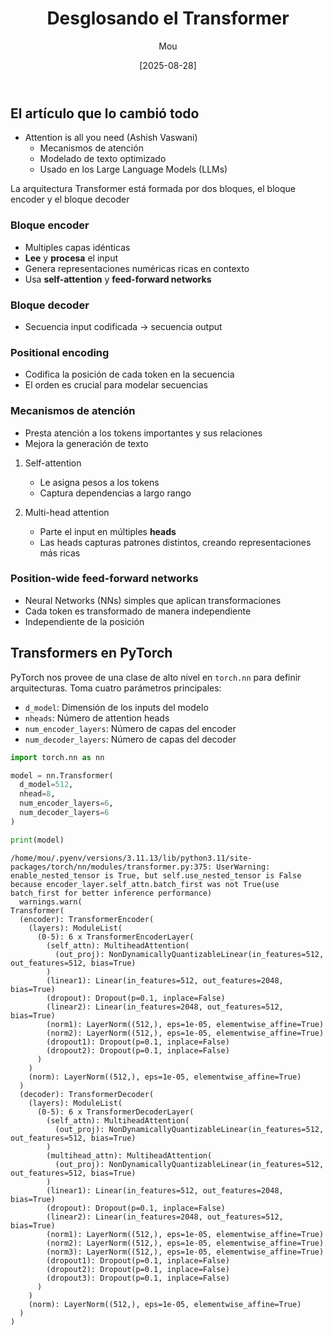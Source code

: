 #+TITLE: Desglosando el Transformer
#+AUTHOR: Mou
#+DATE: [2025-08-28]

#+EXPORT_FILE_NAME: desglosando_el_transformer
#+STARTUP: overview

** El artículo que lo cambió todo 
- Attention is all you need (Ashish Vaswani)
  - Mecanismos de atención 
  - Modelado de texto optimizado
  - Usado en los Large Language Models (LLMs)
La arquitectura Transformer está formada por dos bloques, el bloque encoder y el bloque 
decoder

*** Bloque encoder
- Multiples capas idénticas 
- *Lee* y *procesa* el input
- Genera representaciones numéricas ricas en contexto 
- Usa *self-attention* y *feed-forward networks*

*** Bloque decoder 
- Secuencia input codificada $\rightarrow$ secuencia output

*** Positional encoding
- Codifica la posición de cada token en la secuencia 
- El orden es crucial para modelar secuencias

*** Mecanismos de atención 
- Presta atención a los tokens importantes y sus relaciones 
- Mejora la generación de texto 

**** Self-attention
- Le asigna pesos a los tokens 
- Captura dependencias a largo rango 
**** Multi-head attention 
- Parte el input en múltiples *heads*
- Las heads capturas patrones distintos, creando representaciones más ricas
*** Position-wide feed-forward networks 
- Neural Networks (NNs) simples que aplican transformaciones 
- Cada token es transformado de manera independiente
- Independiente de la posición

** Transformers en PyTorch
PyTorch nos provee de una clase de alto nivel en ~torch.nn~ para definir arquitecturas. 
Toma cuatro parámetros principales:

- ~d_model~: Dimensión de los inputs del modelo 
- ~nheads~: Número de attention heads 
- ~num_encoder_layers~: Número de capas del encoder 
- ~num_decoder_layers~: Número de capas del decoder

#+BEGIN_SRC python :session one :results output :exports both
import torch.nn as nn

model = nn.Transformer(
  d_model=512,
  nhead=8,
  num_encoder_layers=6,
  num_decoder_layers=6
)

print(model)
#+END_SRC

#+RESULTS:
#+begin_example
/home/mou/.pyenv/versions/3.11.13/lib/python3.11/site-packages/torch/nn/modules/transformer.py:375: UserWarning: enable_nested_tensor is True, but self.use_nested_tensor is False because encoder_layer.self_attn.batch_first was not True(use batch_first for better inference performance)
  warnings.warn(
Transformer(
  (encoder): TransformerEncoder(
    (layers): ModuleList(
      (0-5): 6 x TransformerEncoderLayer(
        (self_attn): MultiheadAttention(
          (out_proj): NonDynamicallyQuantizableLinear(in_features=512, out_features=512, bias=True)
        )
        (linear1): Linear(in_features=512, out_features=2048, bias=True)
        (dropout): Dropout(p=0.1, inplace=False)
        (linear2): Linear(in_features=2048, out_features=512, bias=True)
        (norm1): LayerNorm((512,), eps=1e-05, elementwise_affine=True)
        (norm2): LayerNorm((512,), eps=1e-05, elementwise_affine=True)
        (dropout1): Dropout(p=0.1, inplace=False)
        (dropout2): Dropout(p=0.1, inplace=False)
      )
    )
    (norm): LayerNorm((512,), eps=1e-05, elementwise_affine=True)
  )
  (decoder): TransformerDecoder(
    (layers): ModuleList(
      (0-5): 6 x TransformerDecoderLayer(
        (self_attn): MultiheadAttention(
          (out_proj): NonDynamicallyQuantizableLinear(in_features=512, out_features=512, bias=True)
        )
        (multihead_attn): MultiheadAttention(
          (out_proj): NonDynamicallyQuantizableLinear(in_features=512, out_features=512, bias=True)
        )
        (linear1): Linear(in_features=512, out_features=2048, bias=True)
        (dropout): Dropout(p=0.1, inplace=False)
        (linear2): Linear(in_features=2048, out_features=512, bias=True)
        (norm1): LayerNorm((512,), eps=1e-05, elementwise_affine=True)
        (norm2): LayerNorm((512,), eps=1e-05, elementwise_affine=True)
        (norm3): LayerNorm((512,), eps=1e-05, elementwise_affine=True)
        (dropout1): Dropout(p=0.1, inplace=False)
        (dropout2): Dropout(p=0.1, inplace=False)
        (dropout3): Dropout(p=0.1, inplace=False)
      )
    )
    (norm): LayerNorm((512,), eps=1e-05, elementwise_affine=True)
  )
)
#+end_example

